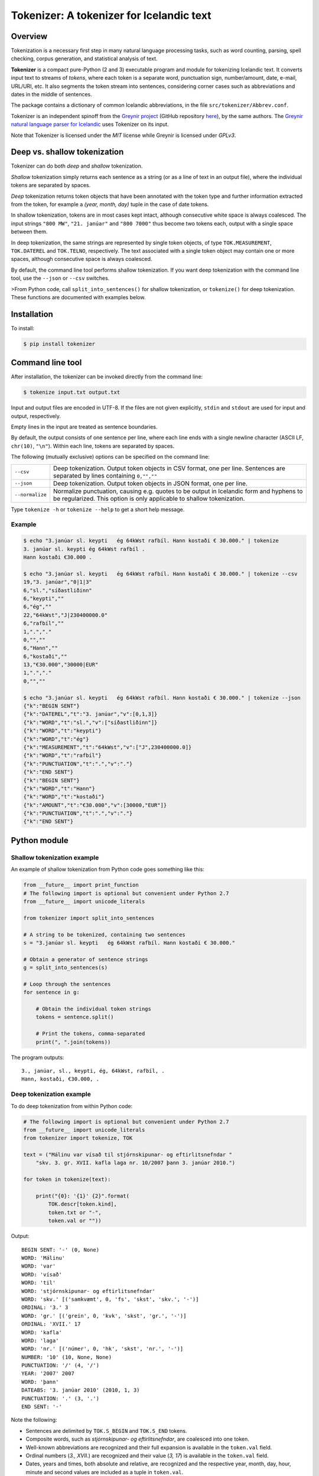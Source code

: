 -----------------------------------------
Tokenizer: A tokenizer for Icelandic text
-----------------------------------------

.. image:: https://travis-ci.com/mideind/Tokenizer.svg?branch=master
   :target: https://travis-ci.com/mideind/Tokenizer


Overview
--------

Tokenization is a necessary first step in many natural language processing
tasks, such as word counting, parsing, spell checking, corpus generation, and
statistical analysis of text.

**Tokenizer** is a compact pure-Python (2 and 3) executable program and module
for tokenizing Icelandic text. It converts input text to streams of *tokens*,
where each token is a separate word, punctuation sign, number/amount, date,
e-mail, URL/URI, etc. It also segments the token stream into sentences,
considering corner cases such as abbreviations and dates in the middle
of sentences.

The package contains a dictionary of common Icelandic abbreviations,
in the file ``src/tokenizer/Abbrev.conf``.

Tokenizer is an independent spinoff from the `Greynir project <https://greynir.is>`_
(GitHub repository `here <https://github.com/mideind/Greynir>`_), by the same authors.
The `Greynir natural language parser for Icelandic <https://github.com/mideind/ReynirPackage>`_
uses Tokenizer on its input.

Note that Tokenizer is licensed under the *MIT* license
while Greynir is licensed under *GPLv3*.


Deep vs. shallow tokenization
-----------------------------

Tokenizer can do both *deep* and *shallow* tokenization.

*Shallow* tokenization simply returns each sentence as a string (or as a line
of text in an output file), where the individual tokens are separated
by spaces.

*Deep* tokenization returns token objects that have been annotated with
the token type and further information extracted from the token, for example
a *(year, month, day)* tuple in the case of date tokens.

In shallow tokenization, tokens are in most cases kept intact, although
consecutive white space is always coalesced. The input strings
``"800 MW"``, ``"21. janúar"`` and ``"800 7000"`` thus become
two tokens each, output with a single space between them.

In deep tokenization, the same strings are represented by single token objects,
of type ``TOK.MEASUREMENT``, ``TOK.DATEREL`` and ``TOK.TELNO``, respectively.
The text associated with a single token object may contain one or more spaces,
although consecutive space is always coalesced.

By default, the command line tool performs shallow tokenization. If you
want deep tokenization with the command line tool, use the ``--json`` or
``--csv`` switches.

>From Python code, call ``split_into_sentences()`` for shallow tokenization,
or ``tokenize()`` for deep tokenization. These functions are documented with
examples below.


Installation
------------

To install:

.. code-block:: console

    $ pip install tokenizer


Command line tool
-----------------

After installation, the tokenizer can be invoked directly from
the command line:

.. code-block:: console

    $ tokenize input.txt output.txt

Input and output files are encoded in UTF-8. If the files are not
given explicitly, ``stdin`` and ``stdout`` are used for input and output,
respectively.

Empty lines in the input are treated as sentence boundaries.

By default, the output consists of one sentence per line, where each
line ends with a single newline character (ASCII LF, ``chr(10)``, ``"\n"``).
Within each line, tokens are separated by spaces.

The following (mutually exclusive) options can be specified
on the command line:

+-------------------+---------------------------------------------------+
| | ``--csv``       | Deep tokenization. Output token objects in CSV    |
|                   | format, one per line. Sentences are separated by  |
|                   | lines containing ``0,"",""``                      |
+-------------------+---------------------------------------------------+
| | ``--json``      | Deep tokenization. Output token objects in JSON   |
|                   | format, one per line.                             |
+-------------------+---------------------------------------------------+
| | ``--normalize`` | Normalize punctuation, causing e.g. quotes to be  |
|                   | output in Icelandic form and hyphens to be        |
|                   | regularized. This option is only applicable to    |
|                   | shallow tokenization.                             |
+-------------------+---------------------------------------------------+

Type ``tokenize -h`` or ``tokenize --help`` to get a short help message.

Example
=======

.. code-block:: console

    $ echo "3.janúar sl. keypti   ég 64kWst rafbíl. Hann kostaði € 30.000." | tokenize
    3. janúar sl. keypti ég 64kWst rafbíl .
    Hann kostaði €30.000 .

    $ echo "3.janúar sl. keypti   ég 64kWst rafbíl. Hann kostaði € 30.000." | tokenize --csv
    19,"3. janúar","0|1|3"
    6,"sl.","síðastliðinn"
    6,"keypti",""
    6,"ég",""
    22,"64kWst","J|230400000.0"
    6,"rafbíl",""
    1,".","."
    0,"",""
    6,"Hann",""
    6,"kostaði",""
    13,"€30.000","30000|EUR"
    1,".","."
    0,"",""

    $ echo "3.janúar sl. keypti   ég 64kWst rafbíl. Hann kostaði € 30.000." | tokenize --json
    {"k":"BEGIN SENT"}
    {"k":"DATEREL","t":"3. janúar","v":[0,1,3]}
    {"k":"WORD","t":"sl.","v":["síðastliðinn"]}
    {"k":"WORD","t":"keypti"}
    {"k":"WORD","t":"ég"}
    {"k":"MEASUREMENT","t":"64kWst","v":["J",230400000.0]}
    {"k":"WORD","t":"rafbíl"}
    {"k":"PUNCTUATION","t":".","v":"."}
    {"k":"END SENT"}
    {"k":"BEGIN SENT"}
    {"k":"WORD","t":"Hann"}
    {"k":"WORD","t":"kostaði"}
    {"k":"AMOUNT","t":"€30.000","v":[30000,"EUR"]}
    {"k":"PUNCTUATION","t":".","v":"."}
    {"k":"END SENT"}

Python module
-------------

Shallow tokenization example
============================

An example of shallow tokenization from Python code goes something like this:

.. code-block:: python

    from __future__ import print_function
    # The following import is optional but convenient under Python 2.7
    from __future__ import unicode_literals

    from tokenizer import split_into_sentences

    # A string to be tokenized, containing two sentences
    s = "3.janúar sl. keypti   ég 64kWst rafbíl. Hann kostaði € 30.000."

    # Obtain a generator of sentence strings
    g = split_into_sentences(s)

    # Loop through the sentences
    for sentence in g:

        # Obtain the individual token strings
        tokens = sentence.split()

        # Print the tokens, comma-separated
        print(", ".join(tokens))

The program outputs::

    3., janúar, sl., keypti, ég, 64kWst, rafbíl, .
    Hann, kostaði, €30.000, .

Deep tokenization example
=========================

To do deep tokenization from within Python code:

.. code-block:: python

    # The following import is optional but convenient under Python 2.7
    from __future__ import unicode_literals
    from tokenizer import tokenize, TOK

    text = ("Málinu var vísað til stjórnskipunar- og eftirlitsnefndar "
        "skv. 3. gr. XVII. kafla laga nr. 10/2007 þann 3. janúar 2010.")

    for token in tokenize(text):

        print("{0}: '{1}' {2}".format(
            TOK.descr[token.kind],
            token.txt or "-",
            token.val or ""))

Output::

    BEGIN SENT: '-' (0, None)
    WORD: 'Málinu'
    WORD: 'var'
    WORD: 'vísað'
    WORD: 'til'
    WORD: 'stjórnskipunar- og eftirlitsnefndar'
    WORD: 'skv.' [('samkvæmt', 0, 'fs', 'skst', 'skv.', '-')]
    ORDINAL: '3.' 3
    WORD: 'gr.' [('grein', 0, 'kvk', 'skst', 'gr.', '-')]
    ORDINAL: 'XVII.' 17
    WORD: 'kafla'
    WORD: 'laga'
    WORD: 'nr.' [('númer', 0, 'hk', 'skst', 'nr.', '-')]
    NUMBER: '10' (10, None, None)
    PUNCTUATION: '/' (4, '/')
    YEAR: '2007' 2007
    WORD: 'þann'
    DATEABS: '3. janúar 2010' (2010, 1, 3)
    PUNCTUATION: '.' (3, '.')
    END SENT: '-'

Note the following:

- Sentences are delimited by ``TOK.S_BEGIN`` and ``TOK.S_END`` tokens.
- Composite words, such as *stjórnskipunar- og eftirlitsnefndar*,
  are coalesced into one token.
- Well-known abbreviations are recognized and their full expansion
  is available in the ``token.val`` field.
- Ordinal numbers (*3., XVII.*) are recognized and their value (*3, 17*)
  is available in the ``token.val``  field.
- Dates, years and times, both absolute and relative, are recognized and
  the respective year, month, day, hour, minute and second
  values are included as a tuple in ``token.val``.
- Numbers, both integer and real, are recognized and their value
  is available in the ``token.val`` field.
- Further details of how Tokenizer processes text can be inferred from the
  `test module <https://github.com/mideind/Tokenizer/blob/master/test/test_tokenizer.py>`_
  in the project's `GitHub repository <https://github.com/mideind/Tokenizer>`_.


The ``tokenize()`` function
---------------------------

To deep-tokenize a text string, call ``tokenizer.tokenize(text, **options)``.
The ``text`` parameter can be a string, or an iterable that yields strings
(such as a text file object).

The function returns a Python *generator* of token objects.
Each token object is a simple ``namedtuple`` with three
fields: ``(kind, txt, val)`` (further documented below).

The ``tokenizer.tokenize()`` function is typically called in a ``for`` loop:

.. code-block:: python

    import tokenizer
    for token in tokenizer.tokenize(mystring):
        kind, txt, val = token
        if kind == tokenizer.TOK.WORD:
            # Do something with word tokens
            pass
        else:
            # Do something else
            pass

Alternatively, create a token list from the returned generator::

    token_list = list(tokenizer.tokenize(mystring))

In Python 2.7, you can pass either ``unicode`` strings or ``str``
byte strings to ``tokenizer.tokenize()``. In the latter case, the
byte string is assumed to be encoded in UTF-8.


The ``split_into_sentences()`` function
---------------------------------------

To shallow-tokenize a text string, call
``tokenizer.split_into_sentences(text_or_gen, **options)``.
The ``text_or_gen`` parameter can be a string, or an iterable that yields
strings (such as a text file object).

This function returns a Python *generator* of strings, yielding a string
for each sentence in the input. Within a sentence, the tokens are
separated by spaces.

You can pass the option ``normalize=True`` to the function if you want
the normalized form of punctuation tokens. Normalization outputs
Icelandic single and double quotes („these“) instead of English-style
ones ("these"), converts three-dot ellipsis ... to single character
ellipsis …, and casts en-dashes – and em-dashes — to regular hyphens.

The ``tokenizer.split_into_sentences()`` function is typically called
in a ``for`` loop:

.. code-block:: python

    import tokenizer
    with open("example.txt", "r", encoding="utf-8") as f:
        # You can pass a file object directly to split_into_sentences()
        for sentence in tokenizer.split_into_sentences(f):
            # sentence is a string of space-separated tokens
            tokens = sentence.split()
            # Now, tokens is a list of strings, one for each token
            for t in tokens:
                # Do something with the token t
                pass


The ``correct_spaces()`` function
---------------------------------

The ``tokenizer.correct_spaces(text)`` function returns a string after
splitting it up and re-joining it with correct whitespace around
punctuation tokens. Example::

    >>> import tokenizer
    >>> tokenizer.correct_spaces(
    ... "Frétt \n  dagsins:Jón\t ,Friðgeir og Páll ! 100  /  2  =   50"
    ... )
    'Frétt dagsins: Jón, Friðgeir og Páll! 100/2 = 50'


The ``detokenize()`` function
---------------------------------

The ``tokenizer.detokenize(tokens, normalize=False)`` function
takes an iterable of token objects and returns a corresponding, correctly
spaced text string, composed from the tokens' text. If the
``normalize`` parameter is set to ``True``,
the function uses the normalized form of any punctuation tokens, such
as proper Icelandic single and double quotes instead of English-type
quotes. Example::

    >>> import tokenizer
    >>> toklist = list(tokenizer.tokenize("Hann sagði: „Þú ert ágæt!“."))
    >>> tokenizer.detokenize(toklist, normalize=True)
    'Hann sagði: „Þú ert ágæt!“.'


The ``normalized_text()`` function
----------------------------------

The ``tokenizer.normalized_text(token)`` function
returns the normalized text for a token. This means that the original
token text is returned except for certain punctuation tokens, where a
normalized form is returned instead. Specifically, English-type quotes
are converted to Icelandic ones, and en- and em-dashes are converted
to regular hyphens.


The ``text_from_tokens()`` function
-----------------------------------

The ``tokenizer.text_from_tokens(tokens)`` function
returns a concatenation of the text contents of the given token list,
with spaces between tokens. Example::

    >>> import tokenizer
    >>> toklist = list(tokenizer.tokenize("Hann sagði: \"Þú ert ágæt!\"."))
    >>> tokenizer.text_from_tokens(toklist)
    'Hann sagði : " Þú ert ágæt ! " .'


The ``normalized_text_from_tokens()`` function
----------------------------------------------

The ``tokenizer.normalized_text_from_tokens(tokens)`` function
returns a concatenation of the normalized text contents of the given
token list, with spaces between tokens. Example (note the double quotes)::

    >>> import tokenizer
    >>> toklist = list(tokenizer.tokenize("Hann sagði: \"Þú ert ágæt!\"."))
    >>> tokenizer.normalized_text_from_tokens(toklist)
    'Hann sagði : „ Þú ert ágæt ! “ .'


Tokenization options
--------------------

You can optionally pass one or more of the following options as
keyword parameters to the ``tokenize()`` and ``split_into_sentences()``
functions:


* ``convert_numbers=[bool]``

  Setting this option to ``True`` causes the tokenizer to convert numbers
  and amounts with
  English-style decimal points (``.``) and thousands separators (``,``)
  to Icelandic format, where the decimal separator is a comma (``,``)
  and the thousands separator is a period (``.``). ``$1,234.56`` is thus
  converted to a token whose text is ``$1.234,56``.

  The default value for the ``convert_numbers`` option is ``False``.

  Note that in versions of Tokenizer prior to 1.4, ``convert_numbers``
  was ``True``.


* ``convert_measurements=[bool]``

  Setting this option to ``True`` causes the tokenizer to convert
  degrees Kelvin, Celsius and Fahrenheit to a regularized form, i.e.
  ``200° C`` becomes ``200 °C``.

  The default value for the ``convert_measurements`` option is ``False``.


* ``replace_composite_glyphs=[bool]``

  Setting this option to ``False`` disables the automatic replacement
  of composite Unicode glyphs with their corresponding Icelandic characters.
  By default, the tokenizer combines vowels with the Unicode
  COMBINING ACUTE ACCENT and COMBINING DIAERESIS glyphs to form single
  character code points, such as 'á' and 'ö'.

  The default value for the ``replace_composite_glyphs`` option is ``True``.


* ``replace_html_escapes=[bool]``

  Setting this option to ``True`` causes the tokenizer to replace common
  HTML escaped character codes, such as ``&aacute;`` with the character being
  escaped, such as ``á``. Note that ``&shy;`` (soft hyphen) is replaced by
  an empty string, and ``&nbsp;`` is replaced by a normal space.
  The ligatures ``&filig;`` and ``&fllig;`` are replaced by ``fi`` and ``fl``,
  respectively.

  The default value for the ``replace_html_escapes`` option is ``False``.


* ``handle_kludgy_ordinals=[value]``

  This options controls the way Tokenizer handles 'kludgy' ordinals, such as
  *1sti*, *4ðu*, or *2ja*. By default, such ordinals are returned unmodified
  ('passed through') as word tokens (``TOK.WORD``).
  However, this can be modified as follows:

  * ``tokenizer.KLUDGY_ORDINALS_MODIFY``: Kludgy ordinals are corrected
    to become 'proper' word tokens, i.e. *1sti* becomes *fyrsti* and
    *2ja* becomes *tveggja*.

  * ``tokenizer.KLUDGY_ORDINALS_TRANSLATE``: Kludgy ordinals that represent
    proper ordinal numbers are translated to ordinal tokens (``TOK.ORDINAL``),
    with their original text and their ordinal value. *1sti* thus
    becomes a ``TOK.ORDINAL`` token with a value of 1, and *3ja* becomes
    a ``TOK.ORDINAL`` with a value of 3.

  * ``tokenizer.KLUDGY_ORDINALS_PASS_THROUGH`` is the default value of
    the option. It causes kludgy ordinals to be returned unmodified as
    word tokens.

  Note that versions of Tokenizer prior to 1.4 behaved as if
  ``handle_kludgy_ordinals`` were set to
  ``tokenizer.KLUDGY_ORDINALS_TRANSLATE``.


The token object
----------------

Each token is represented by a ``namedtuple`` with three fields:
``(kind, txt, val)``.


The ``kind`` field
==================

The ``kind`` field contains one of the following integer constants,
defined within the ``TOK`` class:

+---------------+---------+---------------------+---------------------------+
| Constant      |  Value  | Explanation         | Examples                  |
+===============+=========+=====================+===========================+
| PUNCTUATION   |    1    | Punctuation         | . ! ; % &                 |
+---------------+---------+---------------------+---------------------------+
| TIME          |    2    | Time (h, m, s)      | | 11:35:40                |
|               |         |                     | | kl. 7:05                |
|               |         |                     | | klukkan 23:35           |
+---------------+---------+---------------------+---------------------------+
| DATE *        |    3    | Date (y, m, d)      | [Unused, see DATEABS and  |
|               |         |                     | DATEREL]                  |
+---------------+---------+---------------------+---------------------------+
| YEAR          |    4    | Year                | | árið 874 e.Kr.          |
|               |         |                     | | 1965                    |
|               |         |                     | | 44 f.Kr.                |
+---------------+---------+---------------------+---------------------------+
| NUMBER        |    5    | Number              | | 100                     |
|               |         |                     | | 1.965                   |
|               |         |                     | | 1.965,34                |
|               |         |                     | | 1,965.34                |
|               |         |                     | | 2⅞                      |
+---------------+---------+---------------------+---------------------------+
| WORD          |    6    | Word                | | kattaeftirlit           |
|               |         |                     | | hunda- og kattaeftirlit |
+---------------+---------+---------------------+---------------------------+
| TELNO         |    7    | Telephone number    | | 5254764                 |
|               |         |                     | | 699-4244                |
|               |         |                     | | 410 4000                |
+---------------+---------+---------------------+---------------------------+
| PERCENT       |    8    | Percentage          | 78%                       |
+---------------+---------+---------------------+---------------------------+
| URL           |    9    | URL                 | | https://greynir.is      |
|               |         |                     | | http://tiny.cc/28695y   |
+---------------+---------+---------------------+---------------------------+
| ORDINAL       |    10   | Ordinal number      | | 30.                     |
|               |         |                     | | XVIII.                  |
+---------------+---------+---------------------+---------------------------+
| TIMESTAMP *   |    11   | Timestamp           | [Unused, see              |
|               |         |                     | TIMESTAMPABS and          |
|               |         |                     | TIMESTAMPREL]             |
+---------------+---------+---------------------+---------------------------+
| CURRENCY *    |    12   | Currency name       | [Unused]                  |
+---------------+---------+---------------------+---------------------------+
| AMOUNT        |    13   | Amount              | | €2.345,67               |
|               |         |                     | | 750 þús.kr.             |
|               |         |                     | | 2,7 mrð. USD            |
|               |         |                     | | kr. 9.900               |
|               |         |                     | | EUR 200                 |
+---------------+---------+---------------------+---------------------------+
| PERSON *      |    14   | Person name         | [Unused]                  |
+---------------+---------+---------------------+---------------------------+
| EMAIL         |    15   | E-mail              | ``fake@news.is``          |
+---------------+---------+---------------------+---------------------------+
| ENTITY *      |    16   | Named entity        | [Unused]                  |
+---------------+---------+---------------------+---------------------------+
| UNKNOWN       |    17   | Unknown token       |                           |
+---------------+---------+---------------------+---------------------------+
| DATEABS       |    18   | Absolute date       | | 30. desember 1965       |
|               |         |                     | | 30/12/1965              |
|               |         |                     | | 1965-12-30              |
|               |         |                     | | 1965/12/30              |
+---------------+---------+---------------------+---------------------------+
| DATEREL       |    19   | Relative date       | | 15. mars                |
|               |         |                     | | 15/3                    |
|               |         |                     | | 15.3.                   |
|               |         |                     | | mars 1911               |
+---------------+---------+---------------------+---------------------------+
| TIMESTAMPABS  |    20   | Absolute timestamp  | | 30. desember 1965 11:34 |
|               |         |                     | | 1965-12-30 kl. 13:00    |
+---------------+---------+---------------------+---------------------------+
| TIMESTAMPREL  |    21   | Relative timestamp  | | 30. desember kl. 13:00  |
+---------------+---------+---------------------+---------------------------+
| MEASUREMENT   |    22   | Value with a        | | 690 MW                  |
|               |         | measurement unit    | | 1.010 hPa               |
|               |         |                     | | 220 m²                  |
|               |         |                     | | 80° C                   |
+---------------+---------+---------------------+---------------------------+
| NUMWLETTER    |    23   | Number followed by  | | 14a                     |
|               |         | a single letter     | | 7B                      |
+---------------+---------+---------------------+---------------------------+
| DOMAIN        |    24   | Domain name         | | greynir.is              |
|               |         |                     | | Reddit.com              |
|               |         |                     | | www.wikipedia.org       |
+---------------+---------+---------------------+---------------------------+
| HASHTAG       |    25   | Hashtag             | | #MeToo                  |
|               |         |                     | | #12stig                 |
+---------------+---------+---------------------+---------------------------+
| MOLECULE      |    26   | Molecular formula   | | H2SO4                   |
|               |         |                     | | CO2                     |
+---------------+---------+---------------------+---------------------------+
| SSN           |    27   | Social security     | | 591213-1480             |
|               |         | number (*kennitala*)|                           |
+---------------+---------+---------------------+---------------------------+
| USERNAME      |    28   | Twitter user handle | | @username_123           |
|               |         |                     |                           |
+---------------+---------+---------------------+---------------------------+
| SERIALNUMBER  |    29   | Serial number       | | 394-5388                |
|               |         |                     | | 12-345-6789             |
+---------------+---------+---------------------+---------------------------+
| COMPANY *     |    30   | Company name        | [Unused]                  |
+---------------+---------+---------------------+---------------------------+
| S_BEGIN       |  11001  | Start of sentence   |                           |
+---------------+---------+---------------------+---------------------------+
| S_END         |  11002  | End of sentence     |                           |
+---------------+---------+---------------------+---------------------------+

(*) The token types marked with an asterisk are reserved for the Greynir package
and not currently returned by the tokenizer.

To obtain a descriptive text for a token kind, use
``TOK.descr[token.kind]`` (see example above).


The ``txt`` field
==================

The ``txt`` field contains the original source text for the token,
with the following exceptions:

* All contiguous whitespace (spaces, tabs, newlines) is coalesced
  into single spaces (``" "``) within the ``txt`` field. A date
  token that is parsed from a source text of ``"29.  \n   janúar"``
  thus has a ``txt`` of ``"29. janúar"``.

* Tokenizer automatically merges Unicode ``COMBINING ACUTE ACCENT``
  (code point 769) and ``COMBINING DIAERESIS`` (code point 776)
  with vowels to form single code points for the Icelandic letters
  á, é, í, ó, ú, ý and ö, in both lower and upper case. (This behavior
  can be disabled; see the ``replace_composite_glyphs`` option described
  above.)

* If the appropriate options are specified (see above), it converts
  kludgy ordinals (*3ja*) to proper ones (*þriðja*), and English-style
  thousand and decimal separators to Icelandic ones
  (*10,345.67* becomes *10.345,67*).

* If the ``replace_html_escapes`` option is set, Tokenizer replaces
  HTML-style escapes (``&aacute;``) with the characters
  being escaped (``á``).


The ``val`` field
==================

The ``val`` field contains auxiliary information, corresponding to
the token kind, as follows:

- For ``TOK.PUNCTUATION``, the ``val`` field contains a tuple with
  two items: ``(whitespace, normalform)``. The first item (``token.val[0]``)
  specifies the whitespace normally found around the symbol in question,
  as an integer::

    TP_LEFT = 1   # Whitespace to the left
    TP_CENTER = 2 # Whitespace to the left and right
    TP_RIGHT = 3  # Whitespace to the right
    TP_NONE = 4   # No whitespace

  The second item (``token.val[1]``) contains a normalized representation of the
  punctuation. For instance, various forms of single and double
  quotes are represented as Icelandic ones (i.e. „these“ or ‚these‘) in
  normalized form, and ellipsis ("...") are represented as the single
  character "…".
- For ``TOK.TIME``, the ``val`` field contains an
  ``(hour, minute, second)`` tuple.
- For ``TOK.DATEABS``, the ``val`` field contains a
  ``(year, month, day)`` tuple (all 1-based).
- For ``TOK.DATEREL``, the ``val`` field contains a
  ``(year, month, day)`` tuple (all 1-based),
  except that a least one of the tuple fields is missing and set to 0.
  Example: *3. júní* becomes ``TOK.DATEREL`` with the fields ``(0, 6, 3)``
  as the year is missing.
- For ``TOK.YEAR``, the ``val`` field contains the year as an integer.
  A negative number indicates that the year is BCE (*fyrir Krist*),
  specified with the suffix *f.Kr.* (e.g. *árið 33 f.Kr.*).
- For ``TOK.NUMBER``, the ``val`` field contains a tuple
  ``(number, None, None)``.
  (The two empty fields are included for compatibility with Greynir.)
- For ``TOK.WORD``, the ``val`` field contains the full expansion
  of an abbreviation, as a list containing a single tuple, or ``None``
  if the word is not abbreviated.
- For ``TOK.PERCENT``, the ``val`` field contains a tuple
  of ``(percentage, None, None)``.
- For ``TOK.ORDINAL``, the ``val`` field contains the ordinal value
  as an integer. The original ordinal may be a decimal number
  or a Roman numeral.
- For ``TOK.TIMESTAMP``, the ``val`` field contains
  a ``(year, month, day, hour, minute, second)`` tuple.
- For ``TOK.AMOUNT``, the ``val`` field contains
  an ``(amount, currency, None, None)`` tuple. The amount is a float, and
  the currency is an ISO currency code, e.g. *USD* for dollars ($ sign),
  *EUR* for euros (€ sign) or *ISK* for Icelandic króna
  (*kr.* abbreviation). (The two empty fields are included for
  compatibility with Greynir.)
- For ``TOK.MEASUREMENT``, the ``val`` field contains a ``(unit, value)``
  tuple, where ``unit`` is a base SI unit (such as ``g``, ``m``,
  ``m²``, ``s``, ``W``, ``Hz``, ``K`` for temperature in Kelvin).
- For ``TOK.TELNO``, the ``val`` field contains a tuple: ``(number, cc)``
  where the first item is the phone number
  in a normalized ``NNN-NNNN`` format, i.e. always including a hyphen,
  and the second item is the country code, eventually prefixed by ``+``.
  The country code defaults to ``354`` (Iceland).


Abbreviations
-------------

Abbreviations recognized by Tokenizer are defined in the ``Abbrev.conf``
file, found in the ``src/tokenizer/`` directory. This is a text file with
abbreviations, their definitions and explanatory comments.

When an abbreviation is encountered, it is recognized as a word token
(i.e. having its ``kind`` field equal to ``TOK.WORD``).
Its expansion(s) are included in the token's
``val`` field as a list containing tuples of the format
``(ordmynd, utg, ordfl, fl, stofn, beyging)``.
An example is *o.s.frv.*, which results in a ``val`` field equal to
``[('og svo framvegis', 0, 'ao', 'frasi', 'o.s.frv.', '-')]``.

The tuple format is designed to be compatible with the
*Database of Modern Icelandic Inflection* (*DMII*),
*Beygingarlýsing íslensks nútímamáls*.


Development installation
------------------------

To install Tokenizer in development mode, where you can easily
modify the source files (assuming you have ``git`` available):

.. code-block:: console

    $ git clone https://github.com/mideind/Tokenizer
    $ cd Tokenizer
    $ # [ Activate your virtualenv here, if you have one ]
    $ pip install -e .


Test suite
----------

Tokenizer comes with a large test suite.
The file ``test/test_tokenizer.py`` contains built-in tests that
run under ``pytest``.

To run the built-in tests, install `pytest <https://docs.pytest.org/en/latest/>`_,
``cd`` to your ``Tokenizer`` subdirectory (and optionally
activate your virtualenv), then run:

.. code-block:: console

    $ python -m pytest

The file ``test/toktest_large.txt`` contains a test set of 13,075 lines.
The lines test sentence detection, token detection and token classification.
For analysis, ``test/toktest_large_gold_perfect.txt`` contains
the expected output of a perfect shallow tokenization, and
``test/toktest_large_gold_acceptable.txt`` contains the current output of the
shallow tokenization.

The file ``test/Overview.txt`` (only in Icelandic) contains a description
of the test set, including line numbers for each part in both
``test/toktest_large.txt`` and ``test/toktest_large_gold_acceptable.txt``,
and a tag describing what is being tested in each part.

It also contains a description of a perfect shallow tokenization for each part,
acceptable tokenization and the current behaviour.
As such, the description is an analysis of which edge cases the tokenizer
can handle and which it can not.

To test the tokenizer on the large test set the following needs to be typed
in the command line:

.. code-block:: console

    $ tokenize test/toktest_large.txt test/toktest_large_out.txt

To compare it to the acceptable behaviour:

.. code-block:: console

    $ diff test/toktest_large_out.txt test/toktest_large_gold_acceptable.txt > diff.txt

The file ``test/toktest_normal.txt`` contains a running text from recent
news articles, containing no edge cases. The gold standard for that file
can be found in the file ``test/toktest_normal_gold_expected.txt``.


Changelog
---------

* Version 2.3.0: Added the ``replace_html_escapes`` option to
  the ``tokenize()`` function.
* Version 2.2.0: Fixed ``correct_spaces()`` to handle compounds such as
  *Atvinnu-, nýsköpunar- og ferðamálaráðuneytið* and
  *bensínstöðvar, -dælur og -tankar*.
* Version 2.1.0: Changed handling of periods at end of sentences if they are
  a part of an abbreviation. Now, the period is kept attached to the abbreviation,
  not split off into a separate period token, as before.
* Version 2.0.7: Added ``TOK.COMPANY`` token type; fixed a few abbreviations;
  renamed parameter ``text`` to ``text_or_gen`` in functions that accept a string
  or a string iterator.
* Version 2.0.6: Fixed handling of abbreviations such as *m.v.* (*miðað við*)
  that should not start a new sentence even if the following word is capitalized.
* Version 2.0.5: Fixed bug where single uppercase letters were erroneously
  being recognized as abbreviations, causing prepositions such as 'Í' and 'Á'
  at the beginning of sentences to be misunderstood in ReynirPackage.
* Version 2.0.4: Added imperfect abbreviations (*amk.*, *osfrv.*); recognized
  *klukkan hálf tvö* as a ``TOK.TIME``.
* Version 2.0.3: Fixed bug in ``detokenize()`` where abbreviations, domains
  and e-mails containing periods were wrongly split.
* Version 2.0.2: Spelled-out day ordinals are no longer included as a part of
  ``TOK.DATEREL`` tokens. Thus, *þriðji júní* is now a ``TOK.WORD``
  followed by a ``TOK.DATEREL``. *3. júní* continues to be parsed as
  a single ``TOK.DATEREL``.
* Version 2.0.1: Order of abbreviation meanings within the ``token.val`` field
  made deterministic; fixed bug in measurement unit handling.
* Version 2.0.0: Added command line tool; added ``split_into_sentences()``
  and ``detokenize()`` functions; removed ``convert_telno`` option;
  splitting of coalesced tokens made more robust;
  added ``TOK.SSN``, ``TOK.MOLECULE``, ``TOK.USERNAME`` and
  ``TOK.SERIALNUMBER`` token kinds; abbreviations can now have multiple
  meanings.
* Version 1.4.0: Added the ``**options`` parameter to the
  ``tokenize()`` function, giving control over the handling of numbers,
  telephone numbers, and 'kludgy' ordinals.
* Version 1.3.0: Added ``TOK.DOMAIN`` and ``TOK.HASHTAG`` token types;
  improved handling of capitalized month name *Ágúst*, which is
  now recognized when following an ordinal number; improved recognition
  of telephone numbers; added abbreviations.
* Version 1.2.3: Added abbreviations; updated GitHub URLs.
* Version 1.2.2: Added support for composites with more than two parts, i.e.
  *„dómsmála-, ferðamála-, iðnaðar- og nýsköpunarráðherra“*; added support for
  ``±`` sign; added several abbreviations.
* Version 1.2.1: Fixed bug where the name *Ágúst* was recognized
  as a month name; Unicode nonbreaking and invisible space characters
  are now removed before tokenization.
* Version 1.2.0: Added support for Unicode fraction characters;
  enhanced handing of degrees (°, °C, °F); fixed bug in cubic meter
  measurement unit; more abbreviations.
* Version 1.1.2: Fixed bug in liter (``l`` and ``ltr``) measurement units.
* Version 1.1.1: Added ``mark_paragraphs()`` function.
* Version 1.1.0: All abbreviations in ``Abbrev.conf`` are now
  returned with their meaning in a tuple in ``token.val``;
  handling of 'mbl.is' fixed.
* Version 1.0.9: Added abbreviation 'MAST'; harmonized copyright headers.
* Version 1.0.8: Bug fixes in ``DATEREL``, ``MEASUREMENT`` and ``NUMWLETTER``
  token handling; added 'kWst' and 'MWst' measurement units; blackened.
* Version 1.0.7: Added ``TOK.NUMWLETTER`` token type.
* Version 1.0.6: Automatic merging of Unicode ``COMBINING ACUTE ACCENT`` and
  ``COMBINING DIAERESIS`` code points with vowels.
* Version 1.0.5: Date/time and amount tokens coalesced to a further extent.
* Version 1.0.4: Added ``TOK.DATEABS``, ``TOK.TIMESTAMPABS``,
  ``TOK.MEASUREMENT``.




